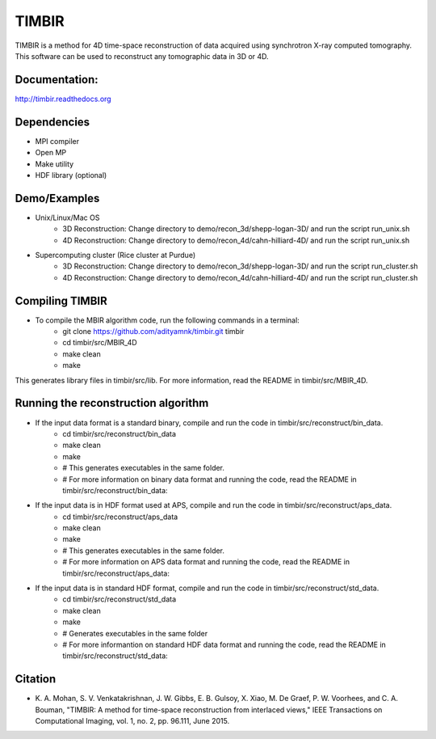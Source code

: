 TIMBIR
######

TIMBIR is a method for 4D time-space reconstruction of data acquired using synchrotron X-ray computed tomography.
This software can be used to reconstruct any tomographic data in 3D or 4D.

-----------------
Documentation:
-----------------
`http://timbir.readthedocs.org <http://timbir.readthedocs.org>`_

------------
Dependencies
------------
- MPI compiler
- Open MP
- Make utility
- HDF library (optional)

-------------
Demo/Examples
-------------
- Unix/Linux/Mac OS
	- 3D Reconstruction: Change directory to demo/recon_3d/shepp-logan-3D/ and run the script run_unix.sh
	- 4D Reconstruction: Change directory to demo/recon_4d/cahn-hilliard-4D/ and run the script run_unix.sh
	
- Supercomputing cluster (Rice cluster at Purdue)
	- 3D Reconstruction: Change directory to demo/recon_3d/shepp-logan-3D/ and run the script run_cluster.sh
	- 4D Reconstruction: Change directory to demo/recon_4d/cahn-hilliard-4D/ and run the script run_cluster.sh

----------------
Compiling TIMBIR
----------------
- To compile the MBIR algorithm code, run the following commands in a terminal:
	- git clone https://github.com/adityamnk/timbir.git timbir
	- cd timbir/src/MBIR_4D
	- make clean
	- make
This generates library files in timbir/src/lib. For more information, read the README in timbir/src/MBIR_4D.

------------------------------------
Running the reconstruction algorithm
------------------------------------
- If the input data format is a standard binary, compile and run the code in timbir/src/reconstruct/bin_data. 
	- cd timbir/src/reconstruct/bin_data
	- make clean
	- make
	- # This generates executables in the same folder.
	- # For more information on binary data format and running the code, read the README in timbir/src/reconstruct/bin_data:

- If the input data is in HDF format used at APS, compile and run the code in timbir/src/reconstruct/aps_data. 
	- cd timbir/src/reconstruct/aps_data
	- make clean
	- make
	- # This generates executables in the same folder.
	- # For more information on APS data format and running the code, read the README in timbir/src/reconstruct/aps_data:


- If the input data is in standard HDF format, compile and run the code in timbir/src/reconstruct/std_data. 
	- cd timbir/src/reconstruct/std_data
	- make clean
	- make 
	- # Generates executables in the same folder
	- # For more informantion on standard HDF data format and running the code, read the README in timbir/src/reconstruct/std_data:

---------
Citation
---------
- \K. A. Mohan, S. V. Venkatakrishnan, J. W. Gibbs, E. B. Gulsoy, X. Xiao, M. De Graef, P. W. Voorhees, and C. A. Bouman, "TIMBIR: A method for time-space reconstruction from interlaced views," IEEE Transactions on Computational Imaging, vol. 1, no. 2, pp. 96.111, June 2015. 
